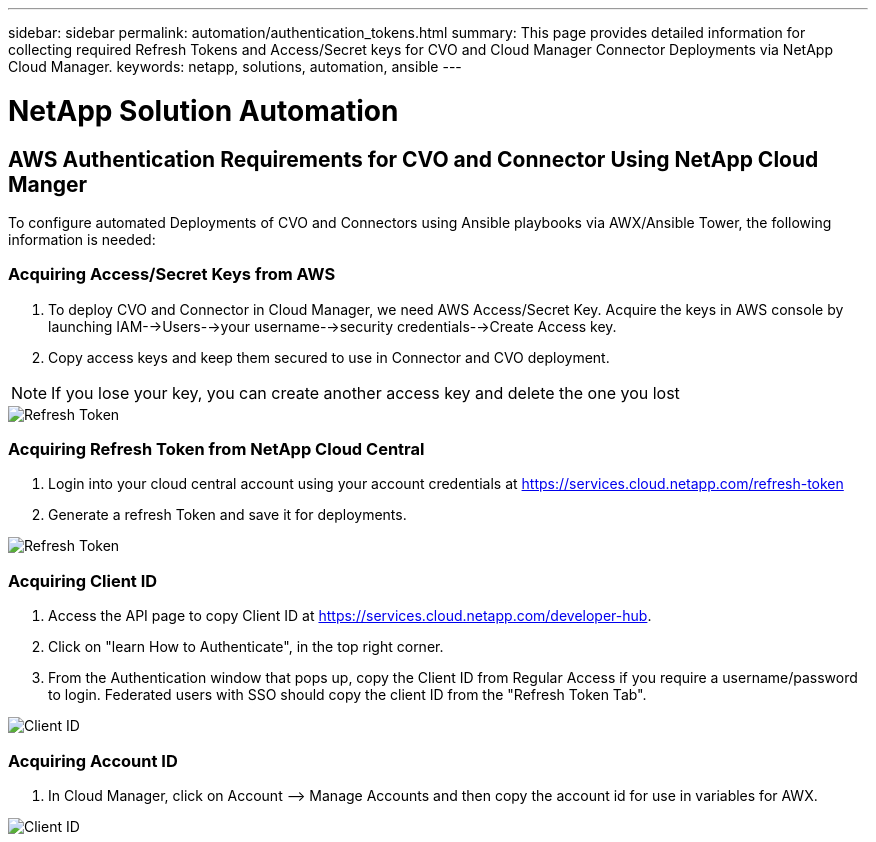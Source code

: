 ---
sidebar: sidebar
permalink: automation/authentication_tokens.html
summary: This page provides detailed information for collecting required Refresh Tokens and Access/Secret keys for CVO and Cloud Manager Connector Deployments via NetApp Cloud Manager.
keywords: netapp, solutions, automation, ansible
---

= NetApp Solution Automation
:hardbreaks:
:nofooter:
:icons: font
:linkattrs:
:table-stripes: odd
:imagesdir: ./../media/

== AWS Authentication Requirements for CVO and Connector Using NetApp Cloud Manger

To configure automated Deployments of CVO and Connectors using Ansible playbooks via AWX/Ansible Tower, the following information is needed:

=== Acquiring Access/Secret Keys from AWS

. To deploy CVO and Connector in Cloud Manager, we need AWS Access/Secret Key. Acquire the keys in AWS console by launching IAM-->Users-->your username-->security credentials-->Create Access key.
. Copy access keys and keep them secured to use in Connector and CVO deployment.

NOTE: If you lose your key, you can create another access key and delete the one you lost

image::access_keys.png[Refresh Token]

=== Acquiring Refresh Token from NetApp Cloud Central

. Login into your cloud central account using your account credentials at https://services.cloud.netapp.com/refresh-token
. Generate a refresh Token and save it for deployments.

image::token_authentication.png[Refresh Token]


=== Acquiring Client ID

. Access the API page to copy Client ID at https://services.cloud.netapp.com/developer-hub.
. Click on "learn How to Authenticate", in the top right corner.
. From the Authentication window that pops up, copy the Client ID from Regular Access if you require a username/password to login. Federated users with SSO should copy the client ID from the "Refresh Token Tab".

image::client_id.JPG[Client ID]

=== Acquiring Account ID

.  In Cloud Manager, click on Account –> Manage Accounts and then copy the account id for use in variables for AWX.

image::account_id.JPG[Client ID]
